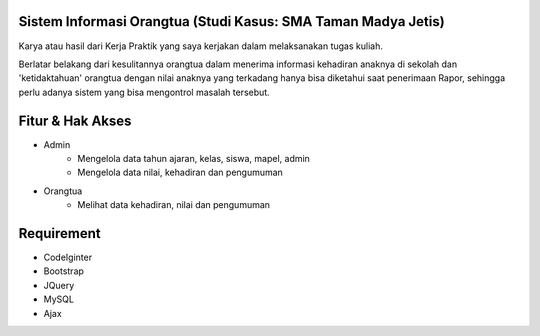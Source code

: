 *********
Sistem Informasi Orangtua (Studi Kasus: SMA Taman Madya Jetis) 
*********

Karya atau hasil dari Kerja Praktik yang saya kerjakan dalam melaksanakan tugas kuliah. 

Berlatar belakang dari kesulitannya orangtua dalam menerima informasi kehadiran anaknya di sekolah dan 'ketidaktahuan' orangtua dengan nilai anaknya yang terkadang hanya bisa diketahui saat penerimaan Rapor, sehingga perlu adanya sistem yang bisa mengontrol masalah tersebut.



*********
Fitur & Hak Akses
*********

-  Admin
	* Mengelola data tahun ajaran, kelas, siswa, mapel, admin
	* Mengelola data nilai, kehadiran dan pengumuman

-  Orangtua
	* Melihat data kehadiran, nilai dan pengumuman
	


*********
Requirement
*********

-  CodeIginter
-  Bootstrap
-  JQuery
-  MySQL
-  Ajax
